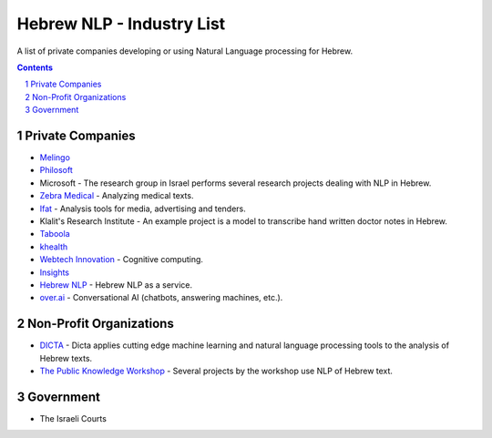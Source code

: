 Hebrew NLP - Industry List
##########################

A list of private companies developing or using Natural Language processing for Hebrew.


.. contents::

.. section-numbering::


Private Companies
=================

* `Melingo <https://www.melingo.com/>`_

* `Philosoft <http://philosoftmobile.com/>`_

* Microsoft - The research group in Israel performs several research projects dealing with NLP in Hebrew.

* `Zebra Medical <https://www.zebra-med.com>`_ - Analyzing medical texts.

* `Ifat <https://ifat.co.il/>`_ - Analysis tools for media, advertising and tenders.

* Klalit's Research Institute - An example project is a model to transcribe hand written doctor notes in Hebrew.

* `Taboola <https://www.taboola.com/>`_

* `khealth <https://www.khealth.ai>`_

* `Webtech Innovation <http://www.webtech-inv.co.il/>`_ - Cognitive computing.

* `Insights <https://www.insights.us/>`_

* `Hebrew NLP <https://hebrew-nlp.co.il/>`_ - Hebrew NLP as a service.

* `over.ai <https://www.over.ai>`_ - Conversational AI (chatbots, answering machines, etc.).


Non-Profit Organizations
========================

* `DICTA <http://dicta.org.il/>`_ - Dicta applies cutting edge machine learning and natural language processing tools to the analysis of Hebrew texts.

* `The Public Knowledge Workshop <https://www.hasadna.org.il/en/>`_ - Several projects by the workshop use NLP of Hebrew text.


Government
==========

* The Israeli Courts
